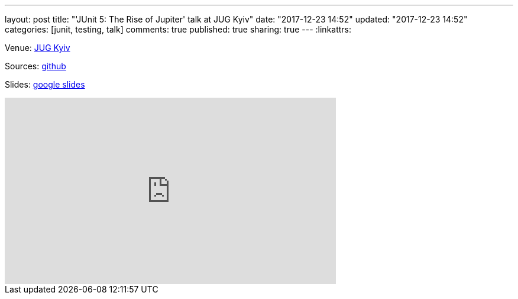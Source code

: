 ---
layout: post
title: "'JUnit 5: The Rise of Jupiter' talk at JUG Kyiv"
date: "2017-12-23 14:52"
updated: "2017-12-23 14:52"
categories: [junit, testing, talk]
comments: true
published: true
sharing: true
---
:linkattrs:

Venue: link:http://jug.ua/2017/04/junit-5-project-reactor/[JUG Kyiv, window="_blank"]

Sources: link:https://github.com/yermilov/junit5-talk[github, window="_blank"]

Slides: link:https://docs.google.com/presentation/d/e/2PACX-1vRec1YyNnFFEefYNPxYm-O6pmBdVuNPq4V3tNWbAUJucF8hqvwilXhwL1UbaFU7ltCAnKd8uesjvUXM/pub?start=false&loop=false&delayms=3000[google slides, window="_blank"]

++++
<iframe width="560" height="315" src="https://www.youtube.com/embed/2lSyw4-K1cw?start=900" frameborder="0" gesture="media" allow="encrypted-media" allowfullscreen></iframe>
++++